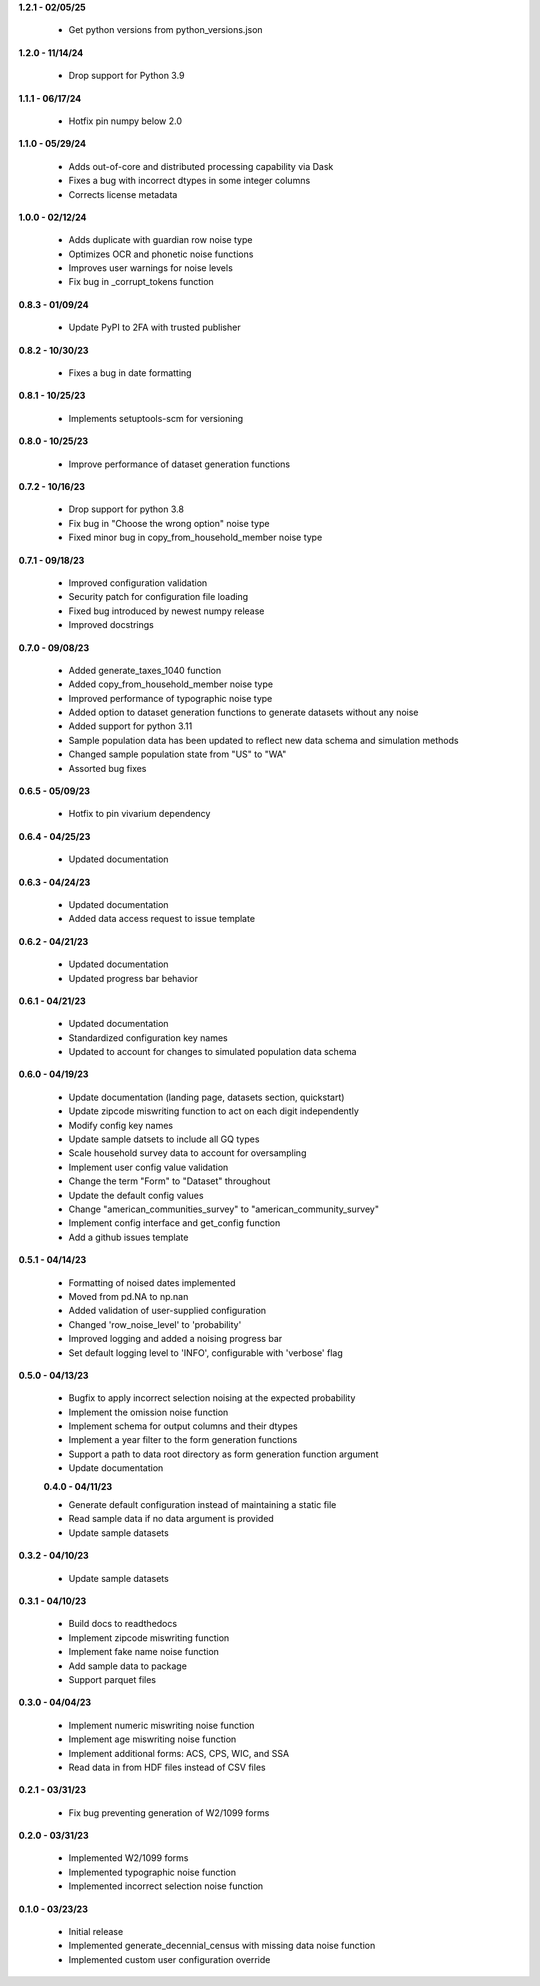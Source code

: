 **1.2.1 - 02/05/25**

 - Get python versions from python_versions.json

**1.2.0 - 11/14/24**

 - Drop support for Python 3.9

**1.1.1 - 06/17/24**

 - Hotfix pin numpy below 2.0

**1.1.0 - 05/29/24**

 - Adds out-of-core and distributed processing capability via Dask
 - Fixes a bug with incorrect dtypes in some integer columns
 - Corrects license metadata

**1.0.0 - 02/12/24**

 - Adds duplicate with guardian row noise type
 - Optimizes OCR and phonetic noise functions
 - Improves user warnings for noise levels
 - Fix bug in _corrupt_tokens function

**0.8.3 - 01/09/24**

 - Update PyPI to 2FA with trusted publisher

**0.8.2 - 10/30/23**

 - Fixes a bug in date formatting

**0.8.1 - 10/25/23**

 - Implements setuptools-scm for versioning

**0.8.0 - 10/25/23**

 - Improve performance of dataset generation functions

**0.7.2 - 10/16/23**

 - Drop support for python 3.8
 - Fix bug in "Choose the wrong option" noise type
 - Fixed minor bug in copy_from_household_member noise type

**0.7.1 - 09/18/23**

 - Improved configuration validation
 - Security patch for configuration file loading
 - Fixed bug introduced by newest numpy release
 - Improved docstrings

**0.7.0 - 09/08/23**

 - Added generate_taxes_1040 function
 - Added copy_from_household_member noise type
 - Improved performance of typographic noise type
 - Added option to dataset generation functions to generate datasets without any noise
 - Added support for python 3.11
 - Sample population data has been updated to reflect new data schema and simulation methods
 - Changed sample population state from "US" to "WA"
 - Assorted bug fixes

**0.6.5 - 05/09/23**

 - Hotfix to pin vivarium dependency

**0.6.4 - 04/25/23**

 - Updated documentation

**0.6.3 - 04/24/23**

 - Updated documentation
 - Added data access request to issue template

**0.6.2 - 04/21/23**

 - Updated documentation
 - Updated progress bar behavior

**0.6.1 - 04/21/23**

 - Updated documentation
 - Standardized configuration key names
 - Updated to account for changes to simulated population data schema

**0.6.0 - 04/19/23**

 - Update documentation (landing page, datasets section, quickstart)
 - Update zipcode miswriting function to act on each digit independently
 - Modify config key names
 - Update sample datsets to include all GQ types
 - Scale household survey data to account for oversampling
 - Implement user config value validation
 - Change the term "Form" to "Dataset" throughout
 - Update the default config values
 - Change "american_communities_survey" to "american_community_survey"
 - Implement config interface and get_config function
 - Add a github issues template

**0.5.1 - 04/14/23**

 - Formatting of noised dates implemented
 - Moved from pd.NA to np.nan
 - Added validation of user-supplied configuration
 - Changed 'row_noise_level' to 'probability'
 - Improved logging and added a noising progress bar
 - Set default logging level to 'INFO', configurable with 'verbose' flag

**0.5.0 - 04/13/23**

 - Bugfix to apply incorrect selection noising at the expected probability
 - Implement the omission noise function
 - Implement schema for output columns and their dtypes
 - Implement a year filter to the form generation functions
 - Support a path to data root directory as form generation function argument
 - Update documentation
 
 **0.4.0 - 04/11/23**

 - Generate default configuration instead of maintaining a static file
 - Read sample data if no data argument is provided
 - Update sample datasets

**0.3.2 - 04/10/23**

 - Update sample datasets

**0.3.1 - 04/10/23**

 - Build docs to readthedocs
 - Implement zipcode miswriting function
 - Implement fake name noise function
 - Add sample data to package
 - Support parquet files

**0.3.0 - 04/04/23**

 - Implement numeric miswriting noise function
 - Implement age miswriting noise function
 - Implement additional forms: ACS, CPS, WIC, and SSA
 - Read data in from HDF files instead of CSV files

**0.2.1 - 03/31/23**

 - Fix bug preventing generation of W2/1099 forms

**0.2.0 - 03/31/23**

 - Implemented W2/1099 forms
 - Implemented typographic noise function
 - Implemented incorrect selection noise function

**0.1.0 - 03/23/23**

 - Initial release
 - Implemented generate_decennial_census with missing data noise function
 - Implemented custom user configuration override
